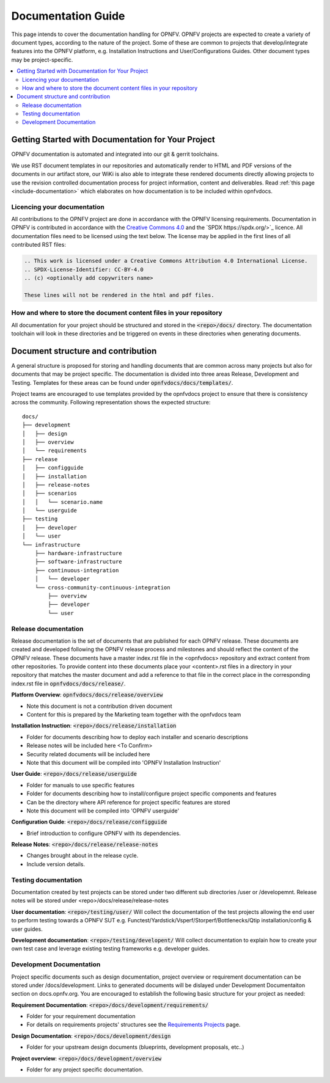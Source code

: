 ===================
Documentation Guide
===================

This page intends to cover the documentation handling for OPNFV. OPNFV projects are expected to create a variety of document types,
according to the nature of the project. Some of these are common to projects that develop/integrate features into the OPNFV platform, e.g.
Installation Instructions and User/Configurations Guides. Other document types may be project-specific.

.. contents::
   :depth: 3
   :local:

Getting Started with Documentation for Your Project
---------------------------------------------------
OPNFV documentation is automated and integrated into our git & gerrit toolchains.

We use RST document templates in our repositories and automatically render to HTML and PDF versions of the documents in our artifact
store, our WiKi is also able to integrate these rendered documents directly allowing projects to use the revision controlled documentation
process for project information, content and deliverables.
Read :ref:`this page <include-documentation>` which elaborates on how documentation is to be included within opnfvdocs.

Licencing your documentation
^^^^^^^^^^^^^^^^^^^^^^^^^^^^
All contributions to the OPNFV project are done in accordance with the OPNFV licensing requirements. Documentation in OPNFV is contributed
in accordance with the `Creative Commons 4.0 <https://creativecommons.org/licenses/by/4.0/>`_  and the `SPDX https://spdx.org/>`_ licence.
All documentation files need to be licensed using the text below. The license may be applied in the first lines of
all contributed RST files:

.. code-block:: bash

 .. This work is licensed under a Creative Commons Attribution 4.0 International License.
 .. SPDX-License-Identifier: CC-BY-4.0
 .. (c) <optionally add copywriters name>

 These lines will not be rendered in the html and pdf files.

How and where to store the document content files in your repository
^^^^^^^^^^^^^^^^^^^^^^^^^^^^^^^^^^^^^^^^^^^^^^^^^^^^^^^^^^^^^^^^^^^^
All documentation for your project should be structured and stored in the :code:`<repo>/docs/` directory. The documentation toolchain will
look in these directories and be triggered on events in these directories when generating documents.

Document structure and contribution
-----------------------------------
A general structure is proposed for storing and handling documents that are common across many projects but also for documents that may be
project specific. The documentation is divided into three areas Release, Development and Testing. Templates for these areas can be found
under :code:`opnfvdocs/docs/templates/`.

Project teams are encouraged to use templates provided by the opnfvdocs project to ensure that there is consistency across the community.
Following representation shows the expected structure:

::

        docs/
        ├── development
        │   ├── design
        │   ├── overview
        │   └── requirements
        ├── release
        │   ├── configguide
        │   ├── installation
        │   ├── release-notes
        │   ├── scenarios
        │   │   └── scenario.name
        │   └── userguide
        ├── testing
        │   ├── developer
        │   └── user
        └── infrastructure
            ├── hardware-infrastructure
            ├── software-infrastructure
            ├── continuous-integration
            │   └── developer
            └── cross-community-continuous-integration
                ├── overview
                ├── developer
                └── user


Release documentation
^^^^^^^^^^^^^^^^^^^^^
Release documentation is the set of documents that are published for each OPNFV release. These documents are created and developed
following the OPNFV release process and milestones and should reflect the content of the OPNFV release.
These documents have a master index.rst file in the <opnfvdocs> repository and extract content from other repositories.
To provide content into these documents place your <content>.rst files in a directory in your repository that matches the master document
and add a reference to that file in the correct place in the corresponding index.rst file in :code:`opnfvdocs/docs/release/`.

**Platform Overview**: :code:`opnfvdocs/docs/release/overview`

- Note this document is not a contribution driven document
- Content for this is prepared by the Marketing team together with the opnfvdocs team

**Installation Instruction**: :code:`<repo>/docs/release/installation`

- Folder for documents describing how to deploy each installer and scenario descriptions
- Release notes will be included here <To Confirm>
- Security related documents will be included here
- Note that this document will be compiled into 'OPNFV Installation Instruction'

**User Guide**: :code:`<repo>/docs/release/userguide`

- Folder for manuals to use specific features
- Folder for documents describing how to install/configure project specific components and features
- Can be the directory where API reference for project specific features are stored
- Note this document will be compiled into 'OPNFV userguide'

**Configuration Guide**: :code:`<repo>/docs/release/configguide`

- Brief introduction to configure OPNFV with its dependencies.

**Release Notes**: :code:`<repo>/docs/release/release-notes`

- Changes brought about in the release cycle.
- Include version details.

Testing documentation
^^^^^^^^^^^^^^^^^^^^^
Documentation created by test projects can be stored under two different sub directories /user or /developemnt.
Release notes will be stored under <repo>/docs/release/release-notes

**User documentation**: :code:`<repo>/testing/user/`
Will collect the documentation of the test projects allowing the end user to perform testing towards a OPNFV SUT
e.g. Functest/Yardstick/Vsperf/Storperf/Bottlenecks/Qtip installation/config & user guides.

**Development documentation**: :code:`<repo>/testing/developent/`
Will collect documentation to explain how to create your own test case and leverage existing testing frameworks e.g. developer guides.

Development Documentation
^^^^^^^^^^^^^^^^^^^^^^^^^
Project specific documents such as design documentation, project overview or requirement documentation can be stored under
/docs/development. Links to generated documents will be dislayed under Development Documentaiton section on docs.opnfv.org.
You are encouraged to establish the following basic structure for your project as needed:

**Requirement Documentation**: :code:`<repo>/docs/development/requirements/`

- Folder for your requirement documentation
- For details on requirements projects' structures see the `Requirements Projects <https://wiki.opnfv.org/display/PROJ/Requirements+Projects>`_ page.

**Design Documentation**: :code:`<repo>/docs/development/design`

- Folder for your upstream design documents (blueprints, development proposals, etc..)

**Project overview**: :code:`<repo>/docs/development/overview`

- Folder for any project specific documentation.
